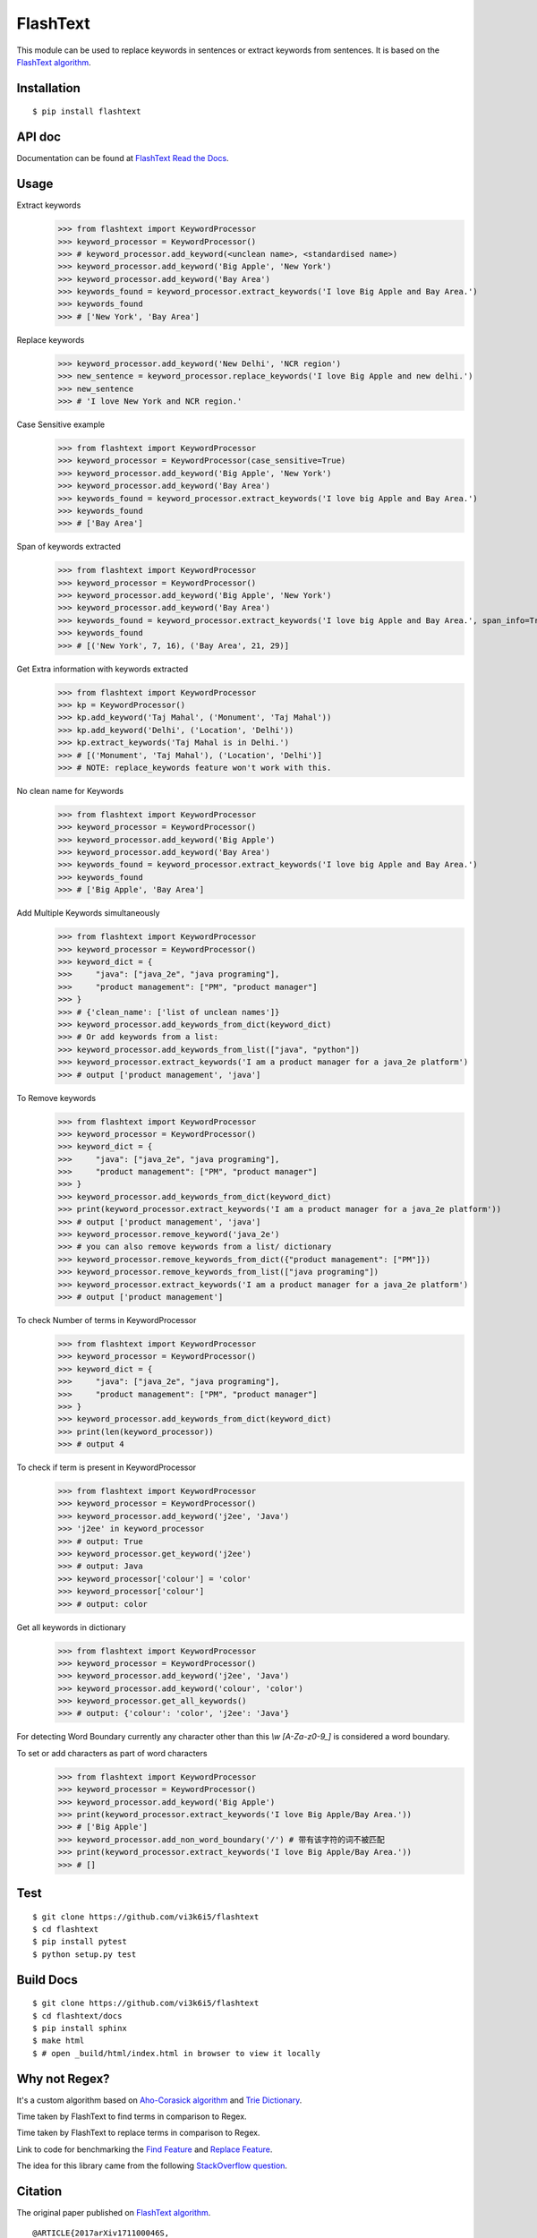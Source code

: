 =========
FlashText
=========

.. image:: https://api.travis-ci.org/vi3k6i5/flashtext.svg?branch=master
   :target: https://travis-ci.org/vi3k6i5/flashtext
   :alt: Build Status

.. image:: https://readthedocs.org/projects/flashtext/badge/?version=latest
   :target: http://flashtext.readthedocs.io/en/latest/?badge=latest
   :alt: Documentation Status

.. image:: https://badge.fury.io/py/flashtext.svg
   :target: https://badge.fury.io/py/flashtext
   :alt: Version

.. image:: https://coveralls.io/repos/github/vi3k6i5/flashtext/badge.svg?branch=master
   :target: https://coveralls.io/github/vi3k6i5/flashtext?branch=master
   :alt: Test coverage

.. image:: https://img.shields.io/github/license/mashape/apistatus.svg?maxAge=2592000
   :target: https://github.com/vi3k6i5/flashtext/blob/master/LICENSE
   :alt: license


This module can be used to replace keywords in sentences or extract keywords from sentences. It is based on the `FlashText algorithm <https://arxiv.org/abs/1711.00046>`_.


Installation
------------
::

    $ pip install flashtext


API doc
-------

Documentation can be found at `FlashText Read the Docs
<http://flashtext.readthedocs.io/>`_.


Usage
-----
Extract keywords
    >>> from flashtext import KeywordProcessor
    >>> keyword_processor = KeywordProcessor()
    >>> # keyword_processor.add_keyword(<unclean name>, <standardised name>)
    >>> keyword_processor.add_keyword('Big Apple', 'New York')
    >>> keyword_processor.add_keyword('Bay Area')
    >>> keywords_found = keyword_processor.extract_keywords('I love Big Apple and Bay Area.')
    >>> keywords_found
    >>> # ['New York', 'Bay Area']

Replace keywords
    >>> keyword_processor.add_keyword('New Delhi', 'NCR region')
    >>> new_sentence = keyword_processor.replace_keywords('I love Big Apple and new delhi.')
    >>> new_sentence
    >>> # 'I love New York and NCR region.'

Case Sensitive example
    >>> from flashtext import KeywordProcessor
    >>> keyword_processor = KeywordProcessor(case_sensitive=True)
    >>> keyword_processor.add_keyword('Big Apple', 'New York')
    >>> keyword_processor.add_keyword('Bay Area')
    >>> keywords_found = keyword_processor.extract_keywords('I love big Apple and Bay Area.')
    >>> keywords_found
    >>> # ['Bay Area']

Span of keywords extracted
    >>> from flashtext import KeywordProcessor
    >>> keyword_processor = KeywordProcessor()
    >>> keyword_processor.add_keyword('Big Apple', 'New York')
    >>> keyword_processor.add_keyword('Bay Area')
    >>> keywords_found = keyword_processor.extract_keywords('I love big Apple and Bay Area.', span_info=True)
    >>> keywords_found
    >>> # [('New York', 7, 16), ('Bay Area', 21, 29)]

Get Extra information with keywords extracted
    >>> from flashtext import KeywordProcessor
    >>> kp = KeywordProcessor()
    >>> kp.add_keyword('Taj Mahal', ('Monument', 'Taj Mahal'))
    >>> kp.add_keyword('Delhi', ('Location', 'Delhi'))
    >>> kp.extract_keywords('Taj Mahal is in Delhi.')
    >>> # [('Monument', 'Taj Mahal'), ('Location', 'Delhi')]
    >>> # NOTE: replace_keywords feature won't work with this.

No clean name for Keywords
    >>> from flashtext import KeywordProcessor
    >>> keyword_processor = KeywordProcessor()
    >>> keyword_processor.add_keyword('Big Apple')
    >>> keyword_processor.add_keyword('Bay Area')
    >>> keywords_found = keyword_processor.extract_keywords('I love big Apple and Bay Area.')
    >>> keywords_found
    >>> # ['Big Apple', 'Bay Area']

Add Multiple Keywords simultaneously
    >>> from flashtext import KeywordProcessor
    >>> keyword_processor = KeywordProcessor()
    >>> keyword_dict = {
    >>>     "java": ["java_2e", "java programing"],
    >>>     "product management": ["PM", "product manager"]
    >>> }
    >>> # {'clean_name': ['list of unclean names']}
    >>> keyword_processor.add_keywords_from_dict(keyword_dict)
    >>> # Or add keywords from a list:
    >>> keyword_processor.add_keywords_from_list(["java", "python"])
    >>> keyword_processor.extract_keywords('I am a product manager for a java_2e platform')
    >>> # output ['product management', 'java']

To Remove keywords
    >>> from flashtext import KeywordProcessor
    >>> keyword_processor = KeywordProcessor()
    >>> keyword_dict = {
    >>>     "java": ["java_2e", "java programing"],
    >>>     "product management": ["PM", "product manager"]
    >>> }
    >>> keyword_processor.add_keywords_from_dict(keyword_dict)
    >>> print(keyword_processor.extract_keywords('I am a product manager for a java_2e platform'))
    >>> # output ['product management', 'java']
    >>> keyword_processor.remove_keyword('java_2e')
    >>> # you can also remove keywords from a list/ dictionary
    >>> keyword_processor.remove_keywords_from_dict({"product management": ["PM"]})
    >>> keyword_processor.remove_keywords_from_list(["java programing"])
    >>> keyword_processor.extract_keywords('I am a product manager for a java_2e platform')
    >>> # output ['product management']

To check Number of terms in KeywordProcessor
    >>> from flashtext import KeywordProcessor
    >>> keyword_processor = KeywordProcessor()
    >>> keyword_dict = {
    >>>     "java": ["java_2e", "java programing"],
    >>>     "product management": ["PM", "product manager"]
    >>> }
    >>> keyword_processor.add_keywords_from_dict(keyword_dict)
    >>> print(len(keyword_processor))
    >>> # output 4

To check if term is present in KeywordProcessor
    >>> from flashtext import KeywordProcessor
    >>> keyword_processor = KeywordProcessor()
    >>> keyword_processor.add_keyword('j2ee', 'Java')
    >>> 'j2ee' in keyword_processor
    >>> # output: True
    >>> keyword_processor.get_keyword('j2ee')
    >>> # output: Java
    >>> keyword_processor['colour'] = 'color'
    >>> keyword_processor['colour']
    >>> # output: color

Get all keywords in dictionary
    >>> from flashtext import KeywordProcessor
    >>> keyword_processor = KeywordProcessor()
    >>> keyword_processor.add_keyword('j2ee', 'Java')
    >>> keyword_processor.add_keyword('colour', 'color')
    >>> keyword_processor.get_all_keywords()
    >>> # output: {'colour': 'color', 'j2ee': 'Java'}

For detecting Word Boundary currently any character other than this `\\w` `[A-Za-z0-9_]` is considered a word boundary.

To set or add characters as part of word characters
    >>> from flashtext import KeywordProcessor
    >>> keyword_processor = KeywordProcessor()
    >>> keyword_processor.add_keyword('Big Apple')
    >>> print(keyword_processor.extract_keywords('I love Big Apple/Bay Area.'))
    >>> # ['Big Apple']
    >>> keyword_processor.add_non_word_boundary('/') # 带有该字符的词不被匹配
    >>> print(keyword_processor.extract_keywords('I love Big Apple/Bay Area.'))
    >>> # []


Test
----
::

    $ git clone https://github.com/vi3k6i5/flashtext
    $ cd flashtext
    $ pip install pytest
    $ python setup.py test


Build Docs
----------
::

    $ git clone https://github.com/vi3k6i5/flashtext
    $ cd flashtext/docs
    $ pip install sphinx
    $ make html
    $ # open _build/html/index.html in browser to view it locally


Why not Regex?
--------------

It's a custom algorithm based on `Aho-Corasick algorithm
<https://en.wikipedia.org/wiki/Aho%E2%80%93Corasick_algorithm>`_ and `Trie Dictionary
<https://en.wikipedia.org/wiki/Trie Dictionary>`_.

.. image:: https://github.com/vi3k6i5/flashtext/raw/master/benchmark.png
   :target: https://twitter.com/RadimRehurek/status/904989624589803520
   :alt: Benchmark


Time taken by FlashText to find terms in comparison to Regex.

.. image:: https://thepracticaldev.s3.amazonaws.com/i/xruf50n6z1r37ti8rd89.png


Time taken by FlashText to replace terms in comparison to Regex.

.. image:: https://thepracticaldev.s3.amazonaws.com/i/k44ghwp8o712dm58debj.png

Link to code for benchmarking the `Find Feature <https://gist.github.com/vi3k6i5/604eefd92866d081cfa19f862224e4a0>`_ and `Replace Feature <https://gist.github.com/vi3k6i5/dc3335ee46ab9f650b19885e8ade6c7a>`_.

The idea for this library came from the following `StackOverflow question
<https://stackoverflow.com/questions/44178449/regex-replace-is-taking-time-for-millions-of-documents-how-to-make-it-faster>`_.


Citation
----------

The original paper published on `FlashText algorithm <https://arxiv.org/abs/1711.00046>`_.

::

    @ARTICLE{2017arXiv171100046S,
       author = {{Singh}, V.},
        title = "{Replace or Retrieve Keywords In Documents at Scale}",
      journal = {ArXiv e-prints},
    archivePrefix = "arXiv",
       eprint = {1711.00046},
     primaryClass = "cs.DS",
     keywords = {Computer Science - Data Structures and Algorithms},
         year = 2017,
        month = oct,
       adsurl = {http://adsabs.harvard.edu/abs/2017arXiv171100046S},
      adsnote = {Provided by the SAO/NASA Astrophysics Data System}
    }

The article published on `Medium freeCodeCamp <https://medium.freecodecamp.org/regex-was-taking-5-days-flashtext-does-it-in-15-minutes-55f04411025f>`_.


Contribute
----------

- Issue Tracker: https://github.com/vi3k6i5/flashtext/issues
- Source Code: https://github.com/vi3k6i5/flashtext/


License
-------

The project is licensed under the MIT license.
